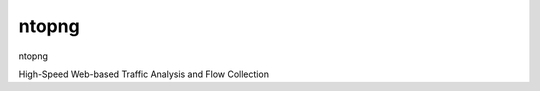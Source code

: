 ==========================================
ntopng
==========================================

ntopng

High-Speed Web-based Traffic Analysis and Flow Collection